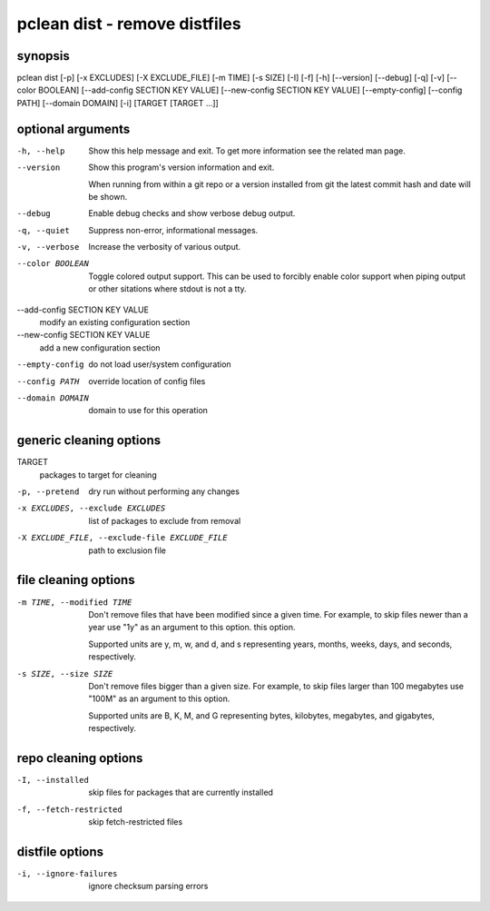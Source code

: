 ==============================
pclean dist - remove distfiles
==============================

synopsis
========

pclean dist [-p] [-x EXCLUDES] [-X EXCLUDE_FILE] [-m TIME] [-s SIZE] [-I] [-f] [-h] [--version] [--debug] [-q] [-v] [--color BOOLEAN] [--add-config SECTION KEY VALUE] [--new-config SECTION KEY VALUE] [--empty-config] [--config PATH] [--domain DOMAIN] [-i] [TARGET [TARGET ...]]

optional arguments
==================

-h, --help                      
                                Show this help message and exit. To get more
                                information see the related man page.

--version                       
                                Show this program's version information and exit.
                                
                                When running from within a git repo or a version
                                installed from git the latest commit hash and date will
                                be shown.

--debug                         
                                Enable debug checks and show verbose debug output.

-q, --quiet                     
                                Suppress non-error, informational messages.

-v, --verbose                   
                                Increase the verbosity of various output.

--color BOOLEAN                 
                                Toggle colored output support. This can be used to forcibly
                                enable color support when piping output or other sitations
                                where stdout is not a tty.

--add-config SECTION KEY VALUE  
                                modify an existing configuration section

--new-config SECTION KEY VALUE  
                                add a new configuration section

--empty-config                  
                                do not load user/system configuration

--config PATH                   
                                override location of config files

--domain DOMAIN                 
                                domain to use for this operation

generic cleaning options
========================

TARGET                                        
                                              packages to target for cleaning

-p, --pretend                                 
                                              dry run without performing any changes

-x EXCLUDES, --exclude EXCLUDES               
                                              list of packages to exclude from removal

-X EXCLUDE_FILE, --exclude-file EXCLUDE_FILE  
                                              path to exclusion file

file cleaning options
=====================

-m TIME, --modified TIME  
                          Don't remove files that have been modified since a given time. For
                          example, to skip files newer than a year use "1y" as an argument to this
                          option.  this option.
                          
                          Supported units are y, m, w, and d, and s representing years, months,
                          weeks, days, and seconds, respectively.

-s SIZE, --size SIZE      
                          Don't remove files bigger than a given size.  For example, to skip
                          files larger than 100 megabytes use "100M" as an argument to this
                          option.
                          
                          Supported units are B, K, M, and G representing bytes, kilobytes,
                          megabytes, and gigabytes, respectively.

repo cleaning options
=====================

-I, --installed         
                        skip files for packages that are currently installed

-f, --fetch-restricted  
                        skip fetch-restricted files

distfile options
================

-i, --ignore-failures  
                       ignore checksum parsing errors
